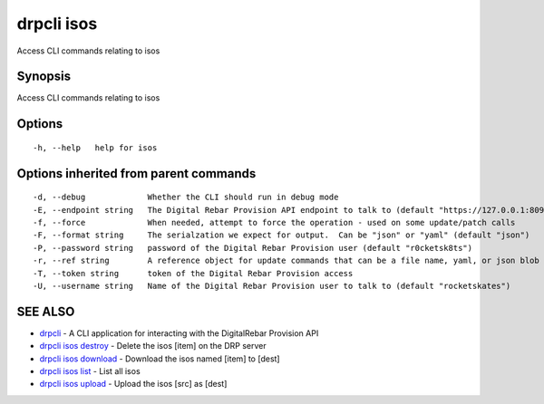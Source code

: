 drpcli isos
===========

Access CLI commands relating to isos

Synopsis
--------

Access CLI commands relating to isos

Options
-------

::

      -h, --help   help for isos

Options inherited from parent commands
--------------------------------------

::

      -d, --debug             Whether the CLI should run in debug mode
      -E, --endpoint string   The Digital Rebar Provision API endpoint to talk to (default "https://127.0.0.1:8092")
      -f, --force             When needed, attempt to force the operation - used on some update/patch calls
      -F, --format string     The serialzation we expect for output.  Can be "json" or "yaml" (default "json")
      -P, --password string   password of the Digital Rebar Provision user (default "r0cketsk8ts")
      -r, --ref string        A reference object for update commands that can be a file name, yaml, or json blob
      -T, --token string      token of the Digital Rebar Provision access
      -U, --username string   Name of the Digital Rebar Provision user to talk to (default "rocketskates")

SEE ALSO
--------

-  `drpcli <drpcli.html>`__ - A CLI application for interacting with the
   DigitalRebar Provision API
-  `drpcli isos destroy <drpcli_isos_destroy.html>`__ - Delete the isos
   [item] on the DRP server
-  `drpcli isos download <drpcli_isos_download.html>`__ - Download the
   isos named [item] to [dest]
-  `drpcli isos list <drpcli_isos_list.html>`__ - List all isos
-  `drpcli isos upload <drpcli_isos_upload.html>`__ - Upload the isos
   [src] as [dest]

